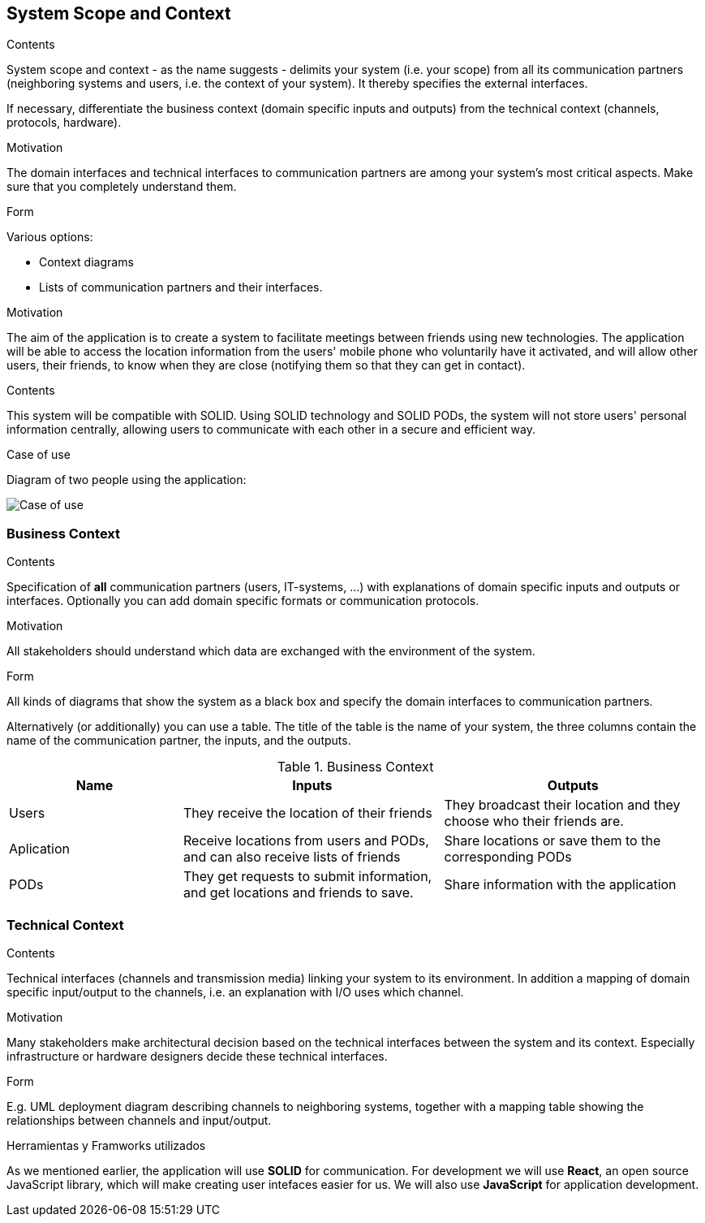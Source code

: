 [[section-system-scope-and-context]]
== System Scope and Context

[role="arc42help"]
****
.Contents
System scope and context - as the name suggests - delimits your system (i.e. your scope) from all its communication partners
(neighboring systems and users, i.e. the context of your system). It thereby specifies the external interfaces.

If necessary, differentiate the business context (domain specific inputs and outputs) from the technical context (channels, protocols, hardware).

.Motivation
The domain interfaces and technical interfaces to communication partners are among your system's most critical aspects. Make sure that you completely understand them.

.Form
Various options:

* Context diagrams
* Lists of communication partners and their interfaces.
****

.Motivation
The aim of the application is to create a system to facilitate meetings between friends using new technologies. The application will be able to access the location information from the users' mobile phone who voluntarily have it activated, and will allow other users, their friends, to know when they are close (notifying them so that they can get in contact).

.Contents
This system will be compatible with SOLID.
Using SOLID technology and SOLID PODs, the system will not store users' personal information centrally, allowing users to communicate with each other in a secure and efficient way.

.Case of use
Diagram of two people using the application:

image::03_CasosDeUso.png[Case of use]

=== Business Context

[role="arc42help"]
****
.Contents
Specification of *all* communication partners (users, IT-systems, ...) with explanations of domain specific inputs and outputs or interfaces.
Optionally you can add domain specific formats or communication protocols.

.Motivation
All stakeholders should understand which data are exchanged with the environment of the system.

.Form
All kinds of diagrams that show the system as a black box and specify the domain interfaces to communication partners.

Alternatively (or additionally) you can use a table.
The title of the table is the name of your system, the three columns contain the name of the communication partner, the inputs, and the outputs.
****

[cols="^.^2,^.^3,^.^3"] [cols=3*,options="header"]
.Business Context
|===
|Name
|Inputs
|Outputs

|Users
|They receive the location of their friends
|They broadcast their location and they choose who their friends are.

|Aplication
|Receive locations from users and PODs, and can also receive lists of friends
|Share locations or save them to the corresponding PODs

|PODs
|They get requests to submit information, and get locations and friends to save.
|Share information with the application
|===

=== Technical Context

[role="arc42help"]
****
.Contents
Technical interfaces (channels and transmission media) linking your system to its environment. In addition a mapping of domain specific input/output to the channels, i.e. an explanation with I/O uses which channel.

.Motivation
Many stakeholders make architectural decision based on the technical interfaces between the system and its context. Especially infrastructure or hardware designers decide these technical interfaces.

.Form
E.g. UML deployment diagram describing channels to neighboring systems,
together with a mapping table showing the relationships between channels and input/output.

****

.Herramientas y Framworks utilizados
As we mentioned earlier, the application will use *SOLID* for communication.
For development we will use *React*, an open source JavaScript library, which will make creating user intefaces easier for us.
We will also use *JavaScript* for application development.


